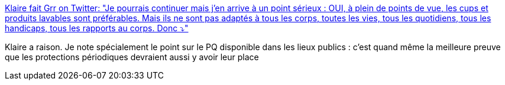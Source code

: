 :jbake-type: post
:jbake-status: published
:jbake-title: Klaire fait Grr on Twitter: "Je pourrais continuer mais j’en arrive à un point sérieux : OUI, à plein de points de vue, les cups et produits lavables sont préférables. Mais ils ne sont pas adaptés à tous les corps, toutes les vies, tous les quotidiens, tous les handicaps, tous les rapports au corps. Donc ⤵️"
:jbake-tags: féminisme,hygiène,solidarité,_mois_mai,_année_2019
:jbake-date: 2019-05-28
:jbake-depth: ../
:jbake-uri: shaarli/1559053141000.adoc
:jbake-source: https://nicolas-delsaux.hd.free.fr/Shaarli?searchterm=https%3A%2F%2Ftwitter.com%2FKlaire%2Fstatus%2F1133359936413548545&searchtags=f%C3%A9minisme+hygi%C3%A8ne+solidarit%C3%A9+_mois_mai+_ann%C3%A9e_2019
:jbake-style: shaarli

https://twitter.com/Klaire/status/1133359936413548545[Klaire fait Grr on Twitter: "Je pourrais continuer mais j’en arrive à un point sérieux : OUI, à plein de points de vue, les cups et produits lavables sont préférables. Mais ils ne sont pas adaptés à tous les corps, toutes les vies, tous les quotidiens, tous les handicaps, tous les rapports au corps. Donc ⤵️"]

Klaire a raison. Je note spécialement le point sur le PQ disponible dans les lieux publics : c'est quand même la meilleure preuve que les protections périodiques devraient aussi y avoir leur place
